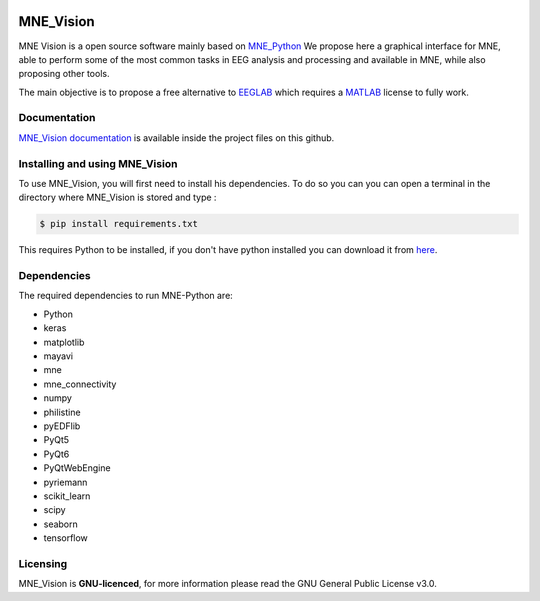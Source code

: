 .. -*- mode: rst -*-

|Mne_Vision|

MNE_Vision
==========

MNE Vision is a open source software mainly based on MNE_Python_ We propose here a graphical interface for MNE, able to perform some of the most common tasks in EEG analysis and processing and available in MNE, while also proposing other tools.

The main objective is to propose a free alternative to EEGLAB_ which requires a MATLAB_ license to fully work.

Documentation
^^^^^^^^^^^^^

`MNE_Vision documentation <docs/build/html/index.html>`_ is available inside the project files on this github.

Installing and using MNE_Vision
^^^^^^^^^^^^^

To use MNE_Vision, you will first need to install his dependencies.
To do so you can you can open a terminal in the directory where MNE_Vision is stored and type :

.. code-block:: console

    $ pip install requirements.txt

This requires Python to be installed, if you don't have python installed you can download it from `here <https://www.python.org/downloads/>`_.

Dependencies
^^^^^^^^^^^^

The required dependencies to run MNE-Python are:

- Python
- keras
- matplotlib
- mayavi
- mne
- mne_connectivity
- numpy
- philistine
- pyEDFlib
- PyQt5
- PyQt6
- PyQtWebEngine
- pyriemann
- scikit_learn
- scipy
- seaborn
- tensorflow

Licensing
^^^^^^^^^

MNE_Vision is **GNU-licenced**, for more information please read the GNU General Public License v3.0.


.. End

.. _EEGLAB: https://sccn.ucsd.edu/eeglab/index.php
.. _MATLAB: https://fr.mathworks.com/products/matlab.html
.. _MNE_Python: https://mne.tools/stable/index.html
.. _Python: https://www.python.org/downloads/

.. |MNE_Vision| image:: image/mne_vision_logo.png
